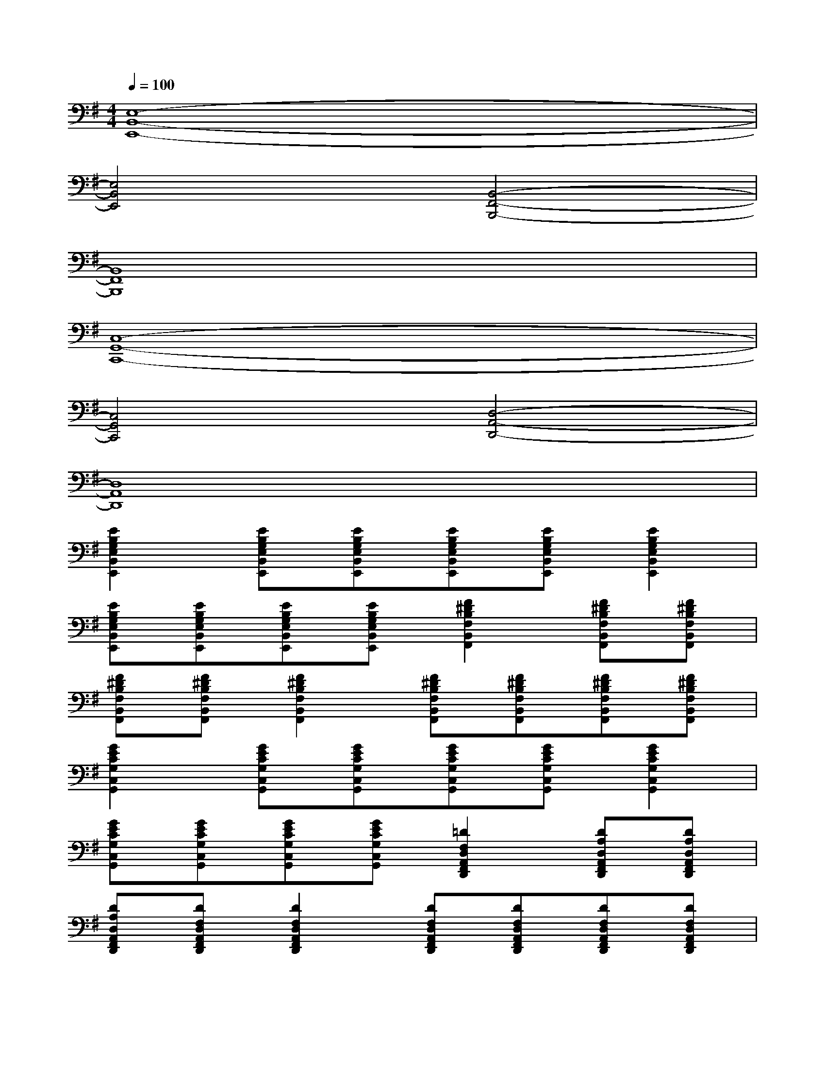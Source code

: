 X:1
T:
M:4/4
L:1/8
Q:1/4=100
K:G%1sharps
V:1
[E,8-B,,8-E,,8-]|
[E,4B,,4E,,4][B,,4-F,,4-B,,,4-]|
[B,,8F,,8B,,,8]|
[C,8-G,,8-C,,8-]|
[C,4G,,4C,,4][D,4-A,,4-D,,4-]|
[D,8A,,8D,,8]|
[E2B,2G,2E,2B,,2E,,2][EB,G,E,B,,E,,][EB,G,E,B,,E,,][EB,G,E,B,,E,,][EB,G,E,B,,E,,][E2B,2G,2E,2B,,2E,,2]|
[EB,G,E,B,,E,,][EB,G,E,B,,E,,][EB,G,E,B,,E,,][EB,G,E,B,,E,,][F2^D2B,2F,2B,,2F,,2][F^DB,F,B,,F,,][F^DB,F,B,,F,,]|
[F^DB,F,B,,F,,][F^DB,F,B,,F,,][F2^D2B,2F,2B,,2F,,2][F^DB,F,B,,F,,][F^DB,F,B,,F,,][F^DB,F,B,,F,,][F^DB,F,B,,F,,]|
[G2E2C2G,2C,2G,,2][GECG,C,G,,][GECG,C,G,,][GECG,C,G,,][GECG,C,G,,][G2E2C2G,2C,2G,,2]|
[GECG,C,G,,][GECG,C,G,,][GECG,C,G,,][GECG,C,G,,][=D2F,2D,2A,,2F,,2D,,2][DA,D,A,,F,,D,,][DA,D,A,,F,,D,,]|
[DA,D,A,,F,,D,,][DF,D,A,,F,,D,,][D2F,2D,2A,,2F,,2D,,2][DF,D,A,,F,,D,,][DF,D,A,,F,,D,,][DF,D,A,,F,,D,,][DF,D,A,,F,,D,,]|
[E2B,2G,2E,2B,,2E,,2][EB,G,E,B,,E,,][EB,G,E,B,,E,,][EB,G,E,B,,E,,][EB,G,E,B,,E,,][E2B,2G,2E,2B,,2E,,2]|
[EB,G,E,B,,E,,][EB,G,E,B,,E,,][EB,G,E,B,,E,,][EB,G,E,B,,E,,][F2^D2B,2F,2B,,2F,,2][F^DB,F,B,,F,,][F^DB,F,B,,F,,]|
[F^DB,F,B,,F,,][F^DB,F,B,,F,,][F2^D2B,2F,2B,,2F,,2][F^DB,F,B,,F,,][F^DB,F,B,,F,,][F^DB,F,B,,F,,][F^DB,F,B,,F,,]|
[G2E2C2G,2C,2G,,2][GECG,C,G,,][GECG,C,G,,][GECG,C,G,,][GECG,C,G,,][G2E2C2G,2C,2G,,2]